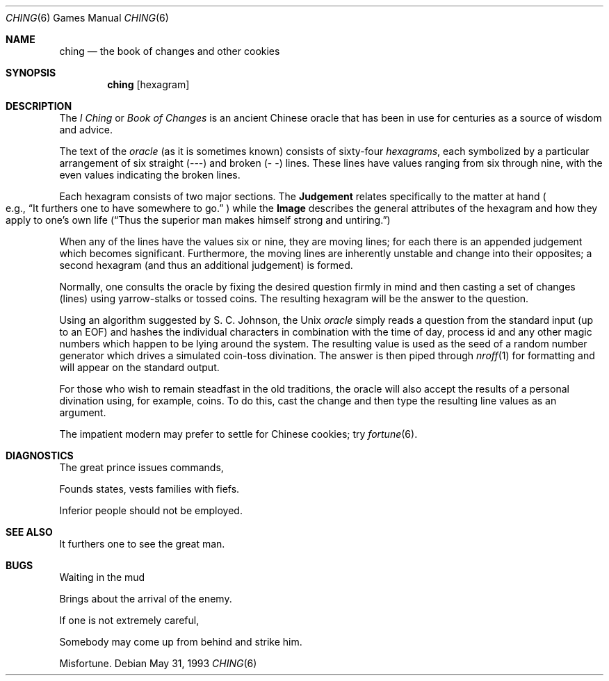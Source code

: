 .\"	$NetBSD: ching.6,v 1.4 2005/07/02 10:46:21 wiz Exp $
.\"
.\" Copyright (c) Caldera International Inc. 2001-2002. All rights reserved.
.\"
.\" Redistribution and use in source and binary forms, with or without
.\" modification, are permitted provided that the following conditions
.\" are met:
.\"
.\" 1. Redistributions of source code and documentation must retain the
.\"    above copyright notice, this list of conditions and the following
.\"    disclaimer.
.\" 2. Redistributions in binary form must reproduce the above copyright
.\"    notice, this list of conditions and the following disclaimer in the
.\"    documentation and/or other materials provided with the distribution.
.\" 3. All advertising materials mentioning features or use of this software
.\"    must display the following acknowledgement:
.\" 	This product includes software developed or owned by Caldera
.\" 	International, Inc.
.\" 4. Neither the name of Caldera International, Inc. nor the names of
.\"    other contributors may be used to endorse or promote products
.\"    derived from this software without specific prior written permission.
.\"
.\" USE OF THE SOFTWARE PROVIDED FOR UNDER THIS LICENSE BY CALDERA
.\" INTERNATIONAL, INC. AND CONTRIBUTORS ``AS IS'' AND ANY EXPRESS OR
.\" IMPLIED WARRANTIES, INCLUDING, BUT NOT LIMITED TO, THE IMPLIED
.\" WARRANTIES OF MERCHANTABILITY AND FITNESS FOR A PARTICULAR PURPOSE ARE
.\" DISCLAIMED. IN NO EVENT SHALL CALDERA INTERNATIONAL, INC. BE LIABLE
.\" FOR ANY DIRECT, INDIRECT INCIDENTAL, SPECIAL, EXEMPLARY, OR
.\" CONSEQUENTIAL DAMAGES (INCLUDING, BUT NOT LIMITED TO, PROCUREMENT OF
.\" SUBSTITUTE GOODS OR SERVICES; LOSS OF USE, DATA, OR PROFITS; OR
.\" BUSINESS INTERRUPTION) HOWEVER CAUSED AND ON ANY THEORY OF LIABILITY,
.\" WHETHER IN CONTRACT, STRICT LIABILITY, OR TORT (INCLUDING NEGLIGENCE
.\" OR OTHERWISE) ARISING IN ANY WAY OUT OF THE USE OF THIS SOFTWARE, EVEN
.\" IF ADVISED OF THE POSSIBILITY OF SUCH DAMAGE.
.\"
.\"
.\" Copyright (c) 1993
.\"	The Regents of the University of California.  All rights reserved.
.\"
.\" Redistribution and use in source and binary forms, with or without
.\" modification, are permitted provided that the following conditions
.\" are met:
.\" 1. Redistributions of source code must retain the above copyright
.\"    notice, this list of conditions and the following disclaimer.
.\" 2. Redistributions in binary form must reproduce the above copyright
.\"    notice, this list of conditions and the following disclaimer in the
.\"    documentation and/or other materials provided with the distribution.
.\" 3. Neither the name of the University nor the names of its contributors
.\"    may be used to endorse or promote products derived from this software
.\"    without specific prior written permission.
.\"
.\" THIS SOFTWARE IS PROVIDED BY THE REGENTS AND CONTRIBUTORS ``AS IS'' AND
.\" ANY EXPRESS OR IMPLIED WARRANTIES, INCLUDING, BUT NOT LIMITED TO, THE
.\" IMPLIED WARRANTIES OF MERCHANTABILITY AND FITNESS FOR A PARTICULAR PURPOSE
.\" ARE DISCLAIMED.  IN NO EVENT SHALL THE REGENTS OR CONTRIBUTORS BE LIABLE
.\" FOR ANY DIRECT, INDIRECT, INCIDENTAL, SPECIAL, EXEMPLARY, OR CONSEQUENTIAL
.\" DAMAGES (INCLUDING, BUT NOT LIMITED TO, PROCUREMENT OF SUBSTITUTE GOODS
.\" OR SERVICES; LOSS OF USE, DATA, OR PROFITS; OR BUSINESS INTERRUPTION)
.\" HOWEVER CAUSED AND ON ANY THEORY OF LIABILITY, WHETHER IN CONTRACT, STRICT
.\" LIABILITY, OR TORT (INCLUDING NEGLIGENCE OR OTHERWISE) ARISING IN ANY WAY
.\" OUT OF THE USE OF THIS SOFTWARE, EVEN IF ADVISED OF THE POSSIBILITY OF
.\" SUCH DAMAGE.
.\"
.\"
.\"	@(#)ching.6	8.1 (Berkeley) 5/31/93
.\"
.Dd May 31, 1993
.Dt CHING 6
.Os
.Sh NAME
.Nm ching
.Nd the book of changes and other cookies
.Sh SYNOPSIS
.Nm
.Op hexagram
.Sh DESCRIPTION
The
.Em I Ching
or
.Em Book of Changes
is an ancient Chinese oracle that has been in use for centuries
as a source of wisdom and advice.
.Pp
The text of the
.Em oracle
(as it is sometimes known) consists of sixty-four
.Em hexagrams ,
each symbolized by a particular arrangement of six straight (\-\-\-)
and broken (\-\ \-) lines.  These lines have values ranging
from six through nine, with the even values indicating the broken lines.
.Pp
Each hexagram consists of two major sections.  The
.Sy Judgement
relates specifically to the matter at hand
.Po e.g. ,
.Dq \&It furthers one to have somewhere to go.
.Pc
while the
.Sy Image
describes the general attributes of the hexagram and how they apply
to one's own life
.Pq Dq Thus the superior man makes himself strong and untiring.
.Pp
When any of the lines have the values six or nine, they are moving
lines; for each there is an appended judgement which becomes
significant.
Furthermore, the moving lines are inherently unstable
and change into their opposites; a second hexagram (and thus an
additional judgement) is formed.
.Pp
Normally, one consults the oracle by fixing the desired question
firmly in mind and then casting a set of changes (lines)
using yarrow\-stalks or tossed coins.  The resulting hexagram
will be the answer to the question.
.Pp
Using an algorithm suggested by S. C. Johnson, the
.Ux
.Em oracle
simply reads a question from the standard input (up to an EOF) and
hashes the individual characters in combination with the time of
day, process id and any other magic numbers which happen to be
lying around the system.
The resulting value is used as the seed of a random
number generator which drives a simulated coin\-toss divination.
The answer is then piped through
.Xr nroff 1
for formatting and will appear on the standard output.
.Pp
For those who wish to remain steadfast in the old traditions, the
oracle will also accept the results of a personal divination using,
for example, coins.
To do this, cast the change and then type the
resulting line values as an argument.
.Pp
The impatient modern may prefer to settle for Chinese cookies; try
.Xr fortune 6 .
.Sh DIAGNOSTICS
The great prince issues commands,
.Pp
Founds states, vests families with fiefs.
.Pp
Inferior people should not be employed.
.Sh SEE ALSO
It furthers one to see the great man.
.Sh BUGS
Waiting in the mud
.Pp
Brings about the arrival of the enemy.
.Pp
If one is not extremely careful,
.Pp
Somebody may come up from behind and strike him.
.Pp
Misfortune.
